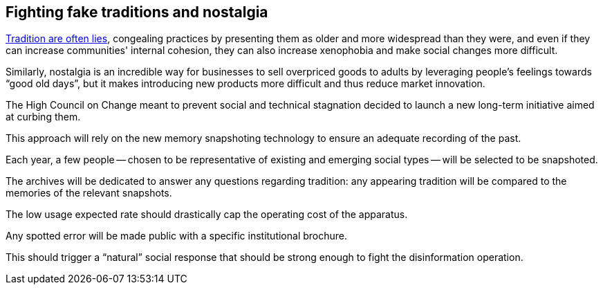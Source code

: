 == Fighting fake traditions and nostalgia

link:https://en.wikipedia.org/wiki/Invented_tradition[Tradition are often lies], congealing practices by presenting them as older and more widespread than they were, and even if they can increase communities' internal cohesion, they can also increase xenophobia and make social changes more difficult.

Similarly, nostalgia is an incredible way for businesses to sell overpriced goods to adults by leveraging people's feelings towards "`good old days`", but it makes introducing new products more difficult and thus reduce market innovation.

The High Council on Change meant to prevent social and technical stagnation decided to launch a new long-term initiative aimed at curbing them.

This approach will rely on the new memory snapshoting technology to ensure an adequate recording of the past.

Each year, a few people -- chosen to be representative of existing and emerging social types -- will be selected to be snapshoted.

The archives will be dedicated to answer any questions regarding tradition: any appearing tradition will be compared to the memories of the relevant snapshots.

The low usage expected rate should drastically cap the operating cost of the apparatus.

Any spotted error will be made public with a specific institutional brochure.

This should trigger a "`natural`" social response that should be strong enough to fight the disinformation operation. 